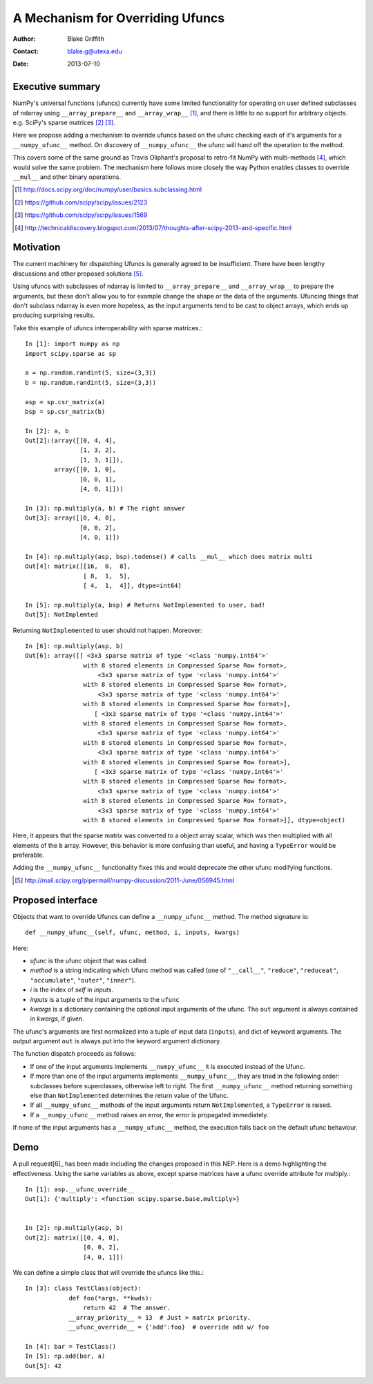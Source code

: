 =================================
A Mechanism for Overriding Ufuncs
=================================

:Author: Blake Griffith
:Contact: blake.g@utexa.edu 
:Date: 2013-07-10


Executive summary
=================

NumPy's universal functions (ufuncs) currently have some limited
functionality for operating on user defined subclasses of ndarray using
``__array_prepare__`` and ``__array_wrap__`` [1]_, and there is little
to no support for arbitrary objects. e.g. SciPy's sparse matrices [2]_
[3]_.

Here we propose adding a mechanism to override ufuncs based on the ufunc
checking each of it's arguments for a ``__numpy_ufunc__`` method.
On discovery of ``__numpy_ufunc__`` the ufunc will hand off the
operation to the method. 

This covers some of the same ground as Travis Oliphant's proposal to
retro-fit NumPy with multi-methods [4]_, which would solve the same
problem. The mechanism here follows more closely the way Python enables
classes to override ``__mul__`` and other binary operations.

.. [1] http://docs.scipy.org/doc/numpy/user/basics.subclassing.html
.. [2] https://github.com/scipy/scipy/issues/2123
.. [3] https://github.com/scipy/scipy/issues/1569
.. [4] http://technicaldiscovery.blogspot.com/2013/07/thoughts-after-scipy-2013-and-specific.html


Motivation
==========

The current machinery for dispatching Ufuncs is generally agreed to be
insufficient. There have been lengthy discussions and other proposed
solutions [5]_.

Using ufuncs with subclasses of ndarray is limited to
``__array_prepare__`` and ``__array_wrap__`` to prepare the arguments,
but these don't allow you to for example change the shape or the data of
the arguments. Ufuncing things that don't subclass ndarray is even more
hopeless, as the input arguments tend to be cast to object arrays, which
ends up producing surprising results.

Take this example of ufuncs interoperability with sparse matrices.::

    In [1]: import numpy as np
    import scipy.sparse as sp

    a = np.random.randint(5, size=(3,3))
    b = np.random.randint(5, size=(3,3))

    asp = sp.csr_matrix(a)
    bsp = sp.csr_matrix(b)

    In [2]: a, b
    Out[2]:(array([[0, 4, 4],
                   [1, 3, 2],
                   [1, 3, 1]]),
            array([[0, 1, 0],
                   [0, 0, 1],
                   [4, 0, 1]]))

    In [3]: np.multiply(a, b) # The right answer
    Out[3]: array([[0, 4, 0],
                   [0, 0, 2],
                   [4, 0, 1]])

    In [4]: np.multiply(asp, bsp).todense() # calls __mul__ which does matrix multi
    Out[4]: matrix([[16,  0,  8],
                    [ 8,  1,  5],
                    [ 4,  1,  4]], dtype=int64)
                    
    In [5]: np.multiply(a, bsp) # Returns NotImplemented to user, bad!
    Out[5]: NotImplemted

Returning ``NotImplemented`` to user should not happen. Moreover::

    In [6]: np.multiply(asp, b)
    Out[6]: array([[ <3x3 sparse matrix of type '<class 'numpy.int64'>'
                    with 8 stored elements in Compressed Sparse Row format>,
                        <3x3 sparse matrix of type '<class 'numpy.int64'>'
                    with 8 stored elements in Compressed Sparse Row format>,
                        <3x3 sparse matrix of type '<class 'numpy.int64'>'
                    with 8 stored elements in Compressed Sparse Row format>],
                       [ <3x3 sparse matrix of type '<class 'numpy.int64'>'
                    with 8 stored elements in Compressed Sparse Row format>,
                        <3x3 sparse matrix of type '<class 'numpy.int64'>'
                    with 8 stored elements in Compressed Sparse Row format>,
                        <3x3 sparse matrix of type '<class 'numpy.int64'>'
                    with 8 stored elements in Compressed Sparse Row format>],
                       [ <3x3 sparse matrix of type '<class 'numpy.int64'>'
                    with 8 stored elements in Compressed Sparse Row format>,
                        <3x3 sparse matrix of type '<class 'numpy.int64'>'
                    with 8 stored elements in Compressed Sparse Row format>,
                        <3x3 sparse matrix of type '<class 'numpy.int64'>'
                    with 8 stored elements in Compressed Sparse Row format>]], dtype=object)

Here, it appears that the sparse matrix was converted to a object array
scalar, which was then multiplied with all elements of the ``b`` array.
However, this behavior is more confusing than useful, and having a
``TypeError`` would be preferable.

Adding the ``__numpy_ufunc__`` functionality fixes this and would
deprecate the other ufunc modifying functions.

.. [5] http://mail.scipy.org/pipermail/numpy-discussion/2011-June/056945.html


Proposed interface
==================

Objects that want to override Ufuncs can define a ``__numpy_ufunc__`` method.
The method signature is::

    def __numpy_ufunc__(self, ufunc, method, i, inputs, kwargs)

Here:

- *ufunc* is the ufunc object that was called. 
- *method* is a string indicating which Ufunc method was called
  (one of ``"__call__"``, ``"reduce"``, ``"reduceat"``,
  ``"accumulate"``, ``"outer"``, ``"inner"``). 
- *i* is the index of *self* in *inputs*.
- *inputs* is a tuple of the input arguments to the ``ufunc``
- *kwargs* is a dictionary containing the optional input arguments
  of the ufunc. The ``out`` argument is always contained in
  *kwargs*, if given.

The ufunc's arguments are first normalized into a tuple of input data
(``inputs``), and dict of keyword arguments. The output argument ``out``
is always put into the keyword argument dictionary.

The function dispatch proceeds as follows:

- If one of the input arguments implements ``__numpy_ufunc__`` it is
  executed instead of the Ufunc.

- If more than one of the input arguments implements ``__numpy_ufunc__``,
  they are tried in the following order: subclasses before superclasses,
  otherwise left to right.  The first ``__numpy_ufunc__`` method returning
  something else than ``NotImplemented`` determines the return value of
  the Ufunc.

- If all ``__numpy_ufunc__`` methods of the input arguments return
  ``NotImplemented``, a ``TypeError`` is raised.

- If a ``__numpy_ufunc__`` method raises an error, the error is propagated
  immediately.

If none of the input arguments has a ``__numpy_ufunc__`` method, the
execution falls back on the default ufunc behaviour.


Demo
====

A pull request[6]_ has been made including the changes proposed in this NEP.
Here is a demo highlighting the effectiveness. Using the same variables
as above, except sparse matrices have a ufunc override attribute for
multiply.::

    In [1]: asp.__ufunc_override__
    Out[1]: {'multiply': <function scipy.sparse.base.multiply>}


    In [2]: np.multiply(asp, b)
    Out[2]: matrix([[0, 4, 0],
                    [0, 0, 2],
                    [4, 0, 1]])

We can define a simple class that will override the ufuncs like this.::

    In [3]: class TestClass(object):
                def foo(*args, **kwds):
                    return 42  # The answer.
                __array_priority__ = 13  # Just > matrix priority.
                __ufunc_override__ = {'add':foo}  # override add w/ foo

    In [4]: bar = TestClass()
    In [5]: np.add(bar, a)
    Out[5]: 42

.. Local Variables:
.. mode: rst
.. coding: utf-8
.. fill-column: 72
.. End:

